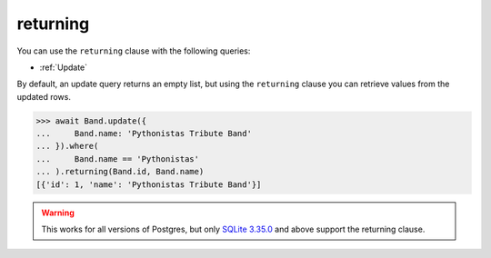 .. _returning:

returning
=========

You can use the ``returning`` clause with the following queries:

* :ref:`Update`

By default, an update query returns an empty list, but using the ``returning``
clause you can retrieve values from the updated rows.

.. code-block:: python

    >>> await Band.update({
    ...     Band.name: 'Pythonistas Tribute Band'
    ... }).where(
    ...     Band.name == 'Pythonistas'
    ... ).returning(Band.id, Band.name)
    [{'id': 1, 'name': 'Pythonistas Tribute Band'}]

.. warning:: This works for all versions of Postgres, but only
    `SQLite 3.35.0 <https://www.sqlite.org/lang_returning.html>`_ and above
    support the returning clause.
